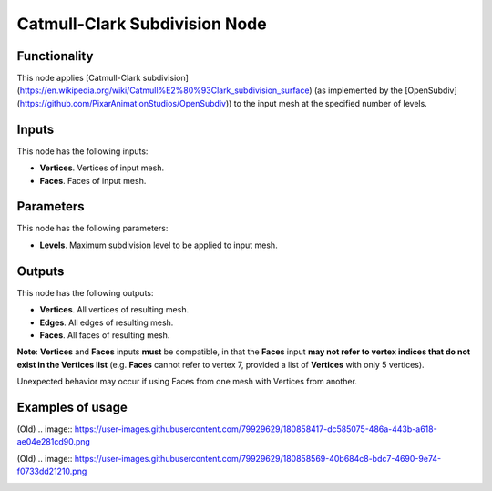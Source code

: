 Catmull-Clark Subdivision Node
==============================

Functionality
-------------

This node applies [Catmull-Clark subdivision](https://en.wikipedia.org/wiki/Catmull%E2%80%93Clark_subdivision_surface) (as implemented by the [OpenSubdiv](https://github.com/PixarAnimationStudios/OpenSubdiv)) to the input mesh at the specified number of levels. 

Inputs
------

This node has the following inputs:

- **Vertices**. Vertices of input mesh.
- **Faces**. Faces of input mesh.

Parameters
----------

This node has the following parameters:

- **Levels**. Maximum subdivision level to be applied to input mesh.

Outputs
-------

This node has the following outputs:

- **Vertices**. All vertices of resulting mesh.
- **Edges**. All edges of resulting mesh.
- **Faces**. All faces of resulting mesh.

**Note**: **Vertices** and **Faces** inputs **must** be compatible, in that the **Faces** input **may not refer to vertex indices that do not exist in the Vertices list** (e.g. **Faces** cannot refer to vertex 7, provided a list of **Vertices** with only 5 vertices). 

Unexpected behavior may occur if using Faces from one mesh with Vertices from another. 

Examples of usage
-----------------
(Old)
.. image:: https://user-images.githubusercontent.com/79929629/180858417-dc585075-486a-443b-a618-ae04e281cd90.png

(Old)
.. image:: https://user-images.githubusercontent.com/79929629/180858569-40b684c8-bdc7-4690-9e74-f0733dd21210.png


.. image:: https://raw.githubusercontent.com/GeneralPancakeMSTR/pyOpenSubdivision/main/attachments/README/sverchok_OSD_vector_test.png

.. image:: https://raw.githubusercontent.com/GeneralPancakeMSTR/pyOpenSubdivision/main/attachments/README/sverchok_OSD_many_bodies.png

.. image:: https://raw.githubusercontent.com/GeneralPancakeMSTR/pyOpenSubdivision/main/attachments/README/sverchok_OSD_level0_ngons.png

.. image:: https://raw.githubusercontent.com/GeneralPancakeMSTR/pyOpenSubdivision/main/attachments/README/sverchok_OSD_node_mute.png
